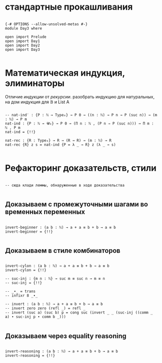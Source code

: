 * стандартные прокашливания
#+begin_src agda2

{-# OPTIONS --allow-unsolved-metas #-}
module Day3 where

open import Prelude
open import Day1
open import Day2
open import Day3

#+end_src

* Математическая индукция, элиминаторы
Отличие /индукции/ от /рекурсии/.
разобрать индукцию для натуральных, на дом индукция для 𝔹 и List A

#+begin_src agda2

-- nat-ind′ : {P : ℕ → Type₀} → P 0 → ((n : ℕ) → P n → P (suc n)) → (m : ℕ) → P m
nat-ind : {P : ℕ → 𝓤₀} → P 0 → (Π n ꞉ ℕ , (P n ⇒ P (suc n))) → Π m ꞉ ℕ , P m
nat-ind = {!!}

nat-rec : {R : Type₀} → R → (R → R) → (m : ℕ) → R
nat-rec {R} z s = nat-ind {P = λ _ → R} z (λ _ → s)

#+end_src

* Рефакторинг доказательств, стили

#+begin_src agda2

-- сюда клади леммы, обнаруженные в ходе доказательства

#+end_src

** Доказываем с промежуточными шагами во временных переменных

#+begin_src agda2

invert-beginner : (a b : ℕ) → a + a ≡ b + b → a ≡ b
invert-beginner = {!!}

#+end_src

** Доказываем в стиле комбинаторов

#+begin_src agda2

invert-cylon : (a b : ℕ) → a + a ≡ b + b → a ≡ b
invert-cylon = {!!}

-- suc-inj : {m n : ℕ} → suc m ≡ suc n → m ≡ n
-- suc-inj = {!!}

-- _∙_ = trans
-- infixr 8 _∙_

-- invert : (a b : ℕ) → a + a ≡ b + b → a ≡ b
-- invert zero zero (refl _) = refl _
-- invert (suc a) (suc b) p = cong suc (invert _ _ (suc-inj ((comm _ a) ∙ suc-inj p ∙ comm b _)))

#+end_src

** Доказываем через equality reasoning

#+begin_src agda2

invert-reasoning : (a b : ℕ) → a + a ≡ b + b → a ≡ b
invert-reasoning = {!!}

#+end_src

